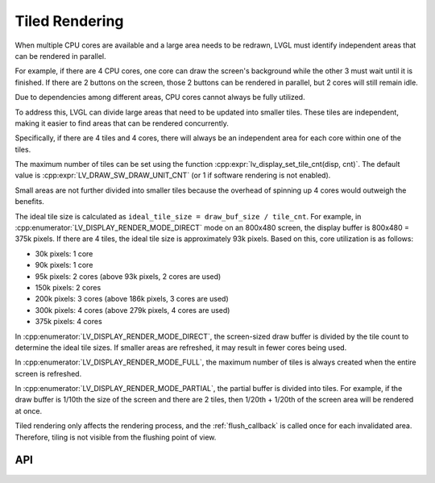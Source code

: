.. _display_tiling:

===============
Tiled Rendering
===============

When multiple CPU cores are available and a large area needs to be redrawn, LVGL must
identify independent areas that can be rendered in parallel.

For example, if there are 4 CPU cores, one core can draw the screen's background
while the other 3 must wait until it is finished. If there are 2 buttons on the
screen, those 2 buttons can be rendered in parallel, but 2 cores will still remain
idle.

Due to dependencies among different areas, CPU cores cannot always be fully utilized.

To address this, LVGL can divide large areas that need to be updated into smaller
tiles. These tiles are independent, making it easier to find areas that can be
rendered concurrently.

Specifically, if there are 4 tiles and 4 cores, there will always be an independent
area for each core within one of the tiles.

The maximum number of tiles can be set using the function
:cpp:expr:`lv_display_set_tile_cnt(disp, cnt)`. The default value is
:cpp:expr:`LV_DRAW_SW_DRAW_UNIT_CNT` (or 1 if software rendering is not enabled).

Small areas are not further divided into smaller tiles because the overhead of
spinning up 4 cores would outweigh the benefits.

The ideal tile size is calculated as ``ideal_tile_size = draw_buf_size / tile_cnt``.
For example, in :cpp:enumerator:`LV_DISPLAY_RENDER_MODE_DIRECT` mode on an 800x480
screen, the display buffer is 800x480 = 375k pixels. If there are 4 tiles, the ideal
tile size is approximately 93k pixels. Based on this, core utilization is as follows:

- 30k pixels: 1 core
- 90k pixels: 1 core
- 95k pixels: 2 cores (above 93k pixels, 2 cores are used)
- 150k pixels: 2 cores
- 200k pixels: 3 cores (above 186k pixels, 3 cores are used)
- 300k pixels: 4 cores (above 279k pixels, 4 cores are used)
- 375k pixels: 4 cores

In :cpp:enumerator:`LV_DISPLAY_RENDER_MODE_DIRECT`, the screen-sized draw buffer is
divided by the tile count to determine the ideal tile sizes. If smaller areas are
refreshed, it may result in fewer cores being used.

In :cpp:enumerator:`LV_DISPLAY_RENDER_MODE_FULL`, the maximum number of tiles is
always created when the entire screen is refreshed.

In :cpp:enumerator:`LV_DISPLAY_RENDER_MODE_PARTIAL`, the partial buffer is divided
into tiles. For example, if the draw buffer is 1/10th the size of the screen and
there are 2 tiles, then 1/20th + 1/20th of the screen area will be rendered at once.

Tiled rendering only affects the rendering process, and the :ref:`flush_callback` is
called once for each invalidated area. Therefore, tiling is not visible from the
flushing point of view.



API
***

.. API equals:  lv_display_set_tile_cnt, LV_DISPLAY_RENDER_MODE_FULL
